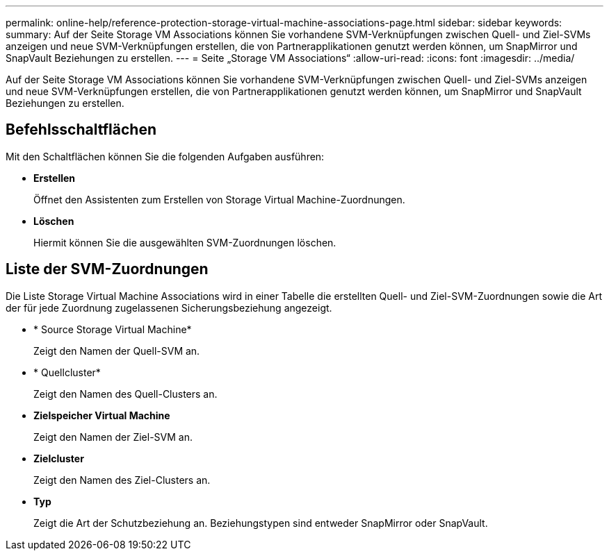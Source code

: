 ---
permalink: online-help/reference-protection-storage-virtual-machine-associations-page.html 
sidebar: sidebar 
keywords:  
summary: Auf der Seite Storage VM Associations können Sie vorhandene SVM-Verknüpfungen zwischen Quell- und Ziel-SVMs anzeigen und neue SVM-Verknüpfungen erstellen, die von Partnerapplikationen genutzt werden können, um SnapMirror und SnapVault Beziehungen zu erstellen. 
---
= Seite „Storage VM Associations“
:allow-uri-read: 
:icons: font
:imagesdir: ../media/


[role="lead"]
Auf der Seite Storage VM Associations können Sie vorhandene SVM-Verknüpfungen zwischen Quell- und Ziel-SVMs anzeigen und neue SVM-Verknüpfungen erstellen, die von Partnerapplikationen genutzt werden können, um SnapMirror und SnapVault Beziehungen zu erstellen.



== Befehlsschaltflächen

Mit den Schaltflächen können Sie die folgenden Aufgaben ausführen:

* *Erstellen*
+
Öffnet den Assistenten zum Erstellen von Storage Virtual Machine-Zuordnungen.

* *Löschen*
+
Hiermit können Sie die ausgewählten SVM-Zuordnungen löschen.





== Liste der SVM-Zuordnungen

Die Liste Storage Virtual Machine Associations wird in einer Tabelle die erstellten Quell- und Ziel-SVM-Zuordnungen sowie die Art der für jede Zuordnung zugelassenen Sicherungsbeziehung angezeigt.

* * Source Storage Virtual Machine*
+
Zeigt den Namen der Quell-SVM an.

* * Quellcluster*
+
Zeigt den Namen des Quell-Clusters an.

* *Zielspeicher Virtual Machine*
+
Zeigt den Namen der Ziel-SVM an.

* *Zielcluster*
+
Zeigt den Namen des Ziel-Clusters an.

* *Typ*
+
Zeigt die Art der Schutzbeziehung an. Beziehungstypen sind entweder SnapMirror oder SnapVault.


